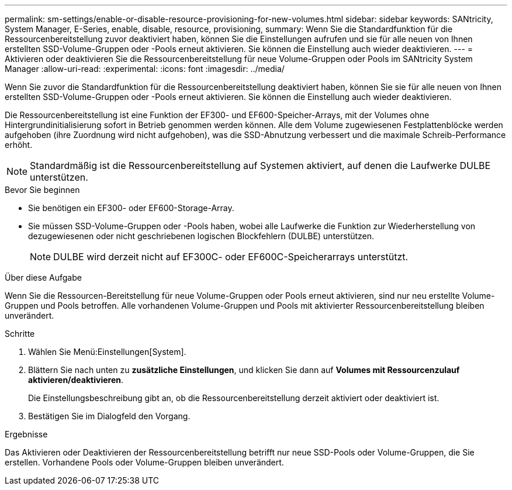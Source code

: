 ---
permalink: sm-settings/enable-or-disable-resource-provisioning-for-new-volumes.html 
sidebar: sidebar 
keywords: SANtricity, System Manager, E-Series, enable, disable, resource, provisioning, 
summary: Wenn Sie die Standardfunktion für die Ressourcenbereitstellung zuvor deaktiviert haben, können Sie die Einstellungen aufrufen und sie für alle neuen von Ihnen erstellten SSD-Volume-Gruppen oder -Pools erneut aktivieren. Sie können die Einstellung auch wieder deaktivieren. 
---
= Aktivieren oder deaktivieren Sie die Ressourcenbereitstellung für neue Volume-Gruppen oder Pools im SANtricity System Manager
:allow-uri-read: 
:experimental: 
:icons: font
:imagesdir: ../media/


[role="lead"]
Wenn Sie zuvor die Standardfunktion für die Ressourcenbereitstellung deaktiviert haben, können Sie sie für alle neuen von Ihnen erstellten SSD-Volume-Gruppen oder -Pools erneut aktivieren. Sie können die Einstellung auch wieder deaktivieren.

Die Ressourcenbereitstellung ist eine Funktion der EF300- und EF600-Speicher-Arrays, mit der Volumes ohne Hintergrundinitialisierung sofort in Betrieb genommen werden können. Alle dem Volume zugewiesenen Festplattenblöcke werden aufgehoben (ihre Zuordnung wird nicht aufgehoben), was die SSD-Abnutzung verbessert und die maximale Schreib-Performance erhöht.


NOTE: Standardmäßig ist die Ressourcenbereitstellung auf Systemen aktiviert, auf denen die Laufwerke DULBE unterstützen.

.Bevor Sie beginnen
* Sie benötigen ein EF300- oder EF600-Storage-Array.
* Sie müssen SSD-Volume-Gruppen oder -Pools haben, wobei alle Laufwerke die Funktion zur Wiederherstellung von dezugewiesenen oder nicht geschriebenen logischen Blockfehlern (DULBE) unterstützen.
+

NOTE: DULBE wird derzeit nicht auf EF300C- oder EF600C-Speicherarrays unterstützt.



.Über diese Aufgabe
Wenn Sie die Ressourcen-Bereitstellung für neue Volume-Gruppen oder Pools erneut aktivieren, sind nur neu erstellte Volume-Gruppen und Pools betroffen. Alle vorhandenen Volume-Gruppen und Pools mit aktivierter Ressourcenbereitstellung bleiben unverändert.

.Schritte
. Wählen Sie Menü:Einstellungen[System].
. Blättern Sie nach unten zu *zusätzliche Einstellungen*, und klicken Sie dann auf *Volumes mit Ressourcenzulauf aktivieren/deaktivieren*.
+
Die Einstellungsbeschreibung gibt an, ob die Ressourcenbereitstellung derzeit aktiviert oder deaktiviert ist.

. Bestätigen Sie im Dialogfeld den Vorgang.


.Ergebnisse
Das Aktivieren oder Deaktivieren der Ressourcenbereitstellung betrifft nur neue SSD-Pools oder Volume-Gruppen, die Sie erstellen. Vorhandene Pools oder Volume-Gruppen bleiben unverändert.
